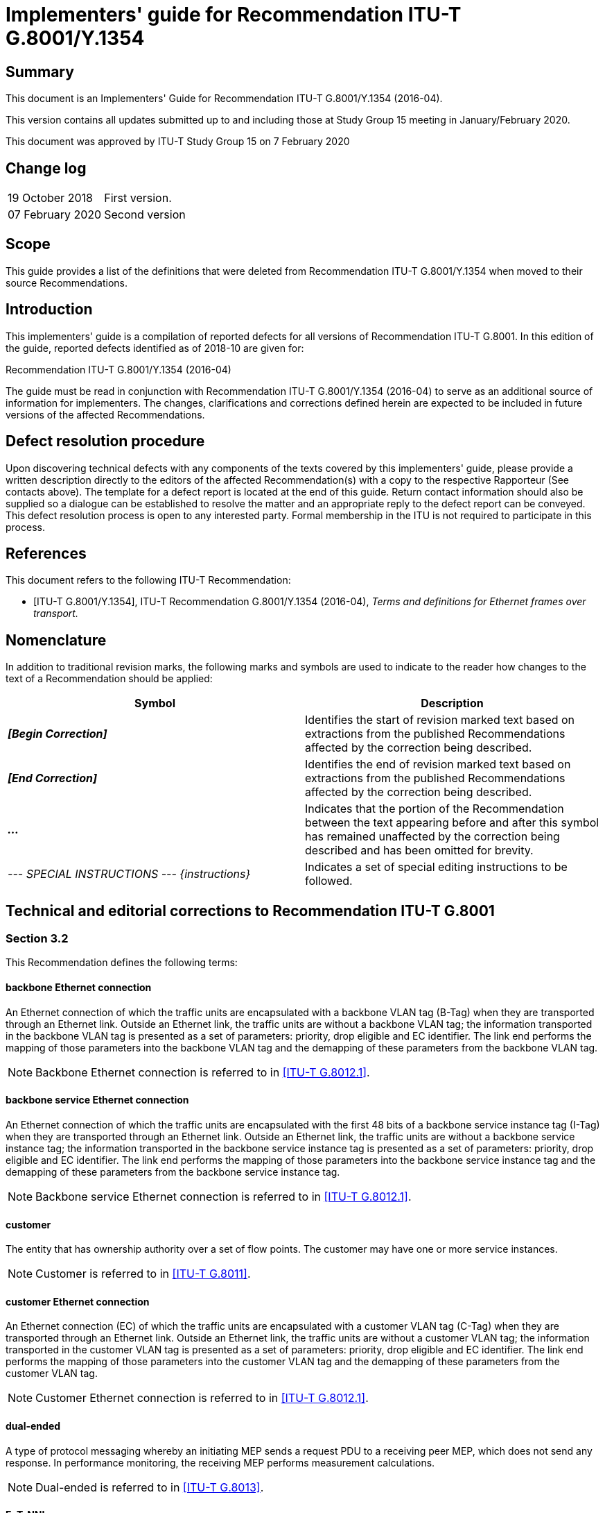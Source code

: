 = Implementers' guide for Recommendation ITU-T G.8001/Y.1354
:bureau: T
:docnumber: G.8001/Y.1354 Implementers' Guide
:series: G: Transmission Systems and Media, Digital Systems and Networks
:series1: Digital networks – General aspects
:published-date: 2020-02-07
:copyright-year: 2020
:status: in-force
:group: 15
:grouptype: study-group
:recommendationnumber: ITU-T G.8001/Y/1354
:keywords:
:imagesdir: images
:doctype: implementers-guide
:fullname: Jessy Rouyer
:affiliation: Nokia
:role: rapporteur
:phone: +1 469 661 2093
:fax:
:email: jessy.rouyer@nokia.com
:fullname_2: Yuji Tochio
:affiliation_2: Fujitsu
:role_2: editor
:phone_2: +81 44 280 9936
:fax_2:
:email_2: tochio@fujitsu.com
:mn-document-class: itu
:mn-output-extensions: xml,html,doc,pdf,rxl
:local-cache-only:

[abstract]
== Summary

This document is an Implementers' Guide for Recommendation ITU-T G.8001/Y.1354 (2016-04).

This version contains all updates submitted up to and including those at Study Group 15 meeting in January/February 2020.

This document was approved by ITU-T Study Group 15 on 7 February 2020

[preface]
== Change log

[%unnumbered]
|===
| 19 October 2018 | First version.
| 07 February 2020 | Second version
|===

== Scope

This guide provides a list of the definitions that were deleted from Recommendation ITU-T G.8001/Y.1354 when moved to their source Recommendations.

== Introduction

This implementers' guide is a compilation of reported defects for all versions of Recommendation ITU-T G.8001. In this edition of the guide, reported defects identified as of 2018-10 are given for:

Recommendation ITU-T G.8001/Y.1354 (2016-04)

The guide must be read in conjunction with Recommendation ITU-T G.8001/Y.1354 (2016-04) to serve as an additional source of information for implementers. The changes, clarifications and corrections defined herein are expected to be included in future versions of the affected Recommendations.

== Defect resolution procedure

Upon discovering technical defects with any components of the texts covered by this implementers' guide, please provide a written description directly to the editors of the affected Recommendation(s) with a copy to the respective Rapporteur (See contacts above). The template for a defect report is located at the end of this guide. Return contact information should also be supplied so a dialogue can be established to resolve the matter and an appropriate reply to the defect report can be conveyed. This defect resolution process is open to any interested party. Formal membership in the ITU is not required to participate in this process.

[bibliography]
== References

This document refers to the following ITU-T Recommendation:

* [[[itu-g8001,ITU-T G.8001/Y.1354]]], ITU-T Recommendation G.8001/Y.1354 (2016-04), _Terms and definitions for Ethernet frames over transport._

== Nomenclature

In addition to traditional revision marks, the following marks and symbols are used to indicate to the reader how changes to the text of a Recommendation should be applied:

[%unnumbered]
[cols="^,<"]
|===
h| Symbol ^h| Description
| *_[Begin Correction]_* | Identifies the start of revision marked text based on extractions from the published Recommendations affected by the correction being described.
| *_[End Correction]_* | Identifies the end of revision marked text based on extractions from the published Recommendations affected by the correction being described.
| *_..._* | Indicates that the portion of the Recommendation between the text appearing before and after this symbol has remained unaffected by the correction being described and has been omitted for brevity.
| _--- SPECIAL INSTRUCTIONS --- {instructions}_ | Indicates a set of special editing instructions to be followed.
|===

== Technical and editorial corrections to Recommendation ITU-T G.8001

[heading=terms and definitions]
=== Section 3.2

This Recommendation defines the following terms:

==== backbone Ethernet connection

An Ethernet connection of which the traffic units are encapsulated with a backbone VLAN tag (B-Tag) when they are transported through an Ethernet link. Outside an Ethernet link, the traffic units are without a backbone VLAN tag; the information transported in the backbone VLAN tag is presented as a set of parameters: priority, drop eligible and EC identifier. The link end performs the mapping of those parameters into the backbone VLAN tag and the demapping of these parameters from the backbone VLAN tag.

NOTE: Backbone Ethernet connection is referred to in <<g8012-1>>.

==== backbone service Ethernet connection

An Ethernet connection of which the traffic units are encapsulated with the first 48 bits of a backbone service instance tag (I-Tag) when they are transported through an Ethernet link. Outside an Ethernet link, the traffic units are without a backbone service instance tag; the information transported in the backbone service instance tag is presented as a set of parameters: priority, drop eligible and EC identifier. The link end performs the mapping of those parameters into the backbone service instance tag and the demapping of these parameters from the backbone service instance tag.

NOTE: Backbone service Ethernet connection is referred to in <<g8012-1>>.

==== [strike]#customer#

[strike]#The entity that has ownership authority over a set of flow points. The customer may have one or more service instances.#

NOTE: [strike]#Customer is referred to in <<g8011>>.#

==== customer Ethernet connection

An Ethernet connection (EC) of which the traffic units are encapsulated with a customer VLAN tag (C-Tag) when they are transported through an Ethernet link. Outside an Ethernet link, the traffic units are without a customer VLAN tag; the information transported in the customer VLAN tag is presented as a set of parameters: priority, drop eligible and EC identifier. The link end performs the mapping of those parameters into the customer VLAN tag and the demapping of these parameters from the customer VLAN tag.

NOTE: Customer Ethernet connection is referred to in <<g8012-1>>.

==== [strike]#dual-ended#

[strike]#A type of protocol messaging whereby an initiating MEP sends a request PDU to a receiving peer MEP, which does not send any response. In performance monitoring, the receiving MEP performs measurement calculations.#

NOTE: [strike]#Dual-ended is referred to in <<g8013>>.#

==== EoT-NNI

An NNI for the transfer of ETH_CI traffic units over a transport layer network.

NOTE: EoT-NNI is referred to in <<g8012>>.

==== [strike]#ERP instance#

[strike]#An entity that is responsible for the protection of a subset of the VLANs that transport traffic over the physical Ethernet ring. Each ERP instance is independent of other ERP instances that may be configured on the physical Ethernet ring.#

NOTE: [strike]#ERP instance is referred to in <<g8032>>.#

==== Ethernet management communication channel (ET.MCC)

A function providing a management communication channel between a pair of maintenance entity group (MEG) end points (MEP). The MCC can be used to perform remote management. The specific use of MCC is outside the scope of this Recommendation. An MEP can send a frame with ETH-MCC information to its peer MEP with a remote maintenance request, remote maintenance reply, notification, etc. Configuration information needs to be provisioned to the MEP to support MCC functions. See <<g8013>> for detailed information and the protocol data unit (PDU) structure of the MCC.

NOTE: ET.MCC is defined in <<g8051>> as EoT MCC.

==== ETH_CI group

A group of ETH_CI signals that is monitored as a single MEG. For this purpose, ETH OAM is added to one of the ETH_CI signals in the group.

NOTE: ETH_CI group is referred to in <<g8010>>.

==== ETH_CI traffic unit

The following set of signals defined in <<g8010>>: ETH_CI Data (D), ETH_CI priority (P), ETH_CI drop eligibility (DE), ETH_CI server signal fail (SSF) and optionally ETH_CI automatic protection switching (APS). The ETH_CI_D signal carries the traffic unit that consists of the following fields: destination address (DA), source address (SA) and MAC service data unit (M_SDU).

NOTE: ETH_CI traffic unit is defined in clause 6.3.1 of <<g8010>> and referred to in <<g8012>>.

==== Ethernet flow replication point (ETHF_PP)

Connection point between <Srv>/ETH adaptation source and sink. ETH_CI from source Ethernet flow point (ETH_FP) is replicated and delivered across ETHF_PP to sink Ethernet termination flow point (ETH_TFP).

NOTE: ETHF_PP is referred to in <<g8021>>.

==== Ethernet replicated information (ETH_PI)

Replicated ETH_CI delivered across ETHTF_PP or ETHF_PP.

NOTE: ETH_PI is referred to in <<g8021>>.

==== [strike]#Ethernet ring#

[strike]#A collection of Ethernet ring nodes forming a closed physical loop whereby each Ethernet ring node is connected to two adjacent Ethernet ring nodes via a duplex communications facility.#

NOTE: [strike]#Ethernet ring is referred to in <<g8032>>.#

==== [strike]#Ethernet ring node#

[strike]#A network element that implements at least the following functionality.#

. [strike]#One Ethernet connection function (ETH_C) with a dedicated Ethernet flow forwarding function (ETH_FF) for forwarding ring automatic protection switching (R-APS) control traffic.#
. [strike]#Two ring ports, including ETHDi/ETH adaptation function at the ring maintenance entity group level (MEL).#
. [strike]#Ethernet ring protection (ERP) control process controlling the blocking and unblocking of traffic over the ring ports.#

NOTE: [strike]#Ethernet ring node is referred to in <<g8032>>.#

==== [strike]#Ethernet service#

[strike]#An Ethernet service supports an Ethernet flow (as specified in <<g8010>>). It is determined by the topology of the Ethernet network and a corresponding set of attributes associated with the Ethernet connection (EC), the UNI ports and NNI ports.#

NOTE: [strike]#Ethernet service is referred to in <<g8011>>.#

==== Ethernet termination flow replication point (ETHTF_PP)

Connection point between <Srv>/ETH adaptation source and sink. ETH_CI from source Ethernet termination flow point (ETH_TFP) is replicated and delivered across ETHTF_PP to sink filter process.

NOTE: ETHTF_PP is referred to in <<g8021>>.

==== [strike]#Ethernet virtual connection (EVC)#

NOTE: [strike]#EVC is defined in <<mef10-3>>.#

==== ETH path

The highest ETH MEG level in a set of eight MEG levels.

NOTE: ETH path is referred to in <<g8010>>.

==== ETH section

The lowest ETH MEG level in a set of eight MEG levels.

NOTE: ETH section is referred to in <<g8010>>.

==== ETH tandem connection

An intermediate ETH MEG level in a set of eight MEG levels.

NOTE: ETH tandem connection is referred to in <<g8010>>.

==== ET management network (ET.MN)

A subset of a TMN that is responsible for managing those parts of a network element that contain ET layer network entities. An ET.MN may be subdivided into a set of ET management subnetworks.

NOTE: ET.MN is referred to in <<g8051>>.

==== ET management subnetwork (ET.MSN)

Subnetwork consisting of a set of separate embedded communication channels (ECCs) and associated intra-site data communication links which are interconnected to form a data communication network (DCN) within any given ET topology. For ET, the physical channel supporting the ECC is the Ethernet management communication channel (MCC) as defined in <<g8013>>. An ET.MSN represents an ET specific local communications network (LCN) portion of a network operator's overall data communication network or TMN.

NOTE: ET.MSN is referred to in <<g8051>>.

==== ET network element (ET.NE)

Element containing entities from one or more ET layer networks. An ET.NE may therefore be a stand-alone physical entity or a subset of a network element. It supports at least network element functions (NEFs) and may also support an operations system function (OSF). It contains managed objects (MOs), a message communication function (MCF) and a management application function (MAF). The functions of an ET.NE may be contained within an NE that also supports other layer networks. These layer network entities are considered to be managed separately from ET entities. As such, they are not part of the ET.MN or ET.MSN.

NOTE: ET.NE is referred to in <<g8051>>.

==== Ety-NNI

An NNI for the transfer of ETH_CI traffic units over a physical Ethernet interface.

NOTE: Ety-NNI is referred to in <<g8012>>.

==== Ety-UNI

A UNI for the transfer of ETH_CI traffic units over a physical Ethernet interface.

NOTE: Ety-UNI is referred to in <<g8012>>.

==== [strike]#external NNI (ENNI)#

NOTE: [strike]#ENNI is defined by <<mef26-1>>.#

==== [strike]#far-end#

[strike]#In single-ended or dual-ended messaging, the direction and information relating to a one-way measurement from an initiating MEP) to a receiving or responding peer MEP.#

NOTE: [strike]#Far-end is referred to in <<g8013>>.#

==== [strike]#initiating MEP#

[strike]#An initiating MEP initiates measurements by sending request PDUs, and in the case of single-ended messaging, receiving response PDUs.#

NOTE: [strike]#Initiating MEP is referred to in <<g8013>>.#

==== [strike]#interconnection node#

[strike]#An Ethernet ring node that is common to two or more Ethernet rings or to a sub-ring and an interconnected network. At each interconnection node, there may be one or more Ethernet rings that can be accessed through a single ring port and not more than one Ethernet ring that is accessed by two ring ports. The former set of Ethernet rings is comprised of sub-rings, whereas the latter Ethernet ring is considered a major ring, relative to this interconnection node. If the interconnection node is used to connect a (set of) sub-ring(s) to another network, then there is no Ethernet ring accessed by two ring ports.#

NOTE: [strike]#Interconnection node is referred to in <<g8032>>.#

==== [strike]#in-profile#

[strike]#For frames that belong to the same instance of an Ethernet service and priority, in-profile frames are defined as frames for which priority corresponds to a common value <X> and the network has determined that drop-eligibility corresponds to <false>. Procedures to determine drop-eligibility for a frame and procedures to convey priority and drop-eligibility on a frame are network and service specific.#

NOTE: [strike]#In-profile is referred to in <<g8013>>.#

==== [strike]#in-service OAM#

[strike]#OAM actions that are carried out while the data traffic is not interrupted, with an expectation that data traffic remains transparent to OAM actions.#

NOTE: [strike]#In-service OAM is referred to in <<g8013>>.#

==== leaf group

A group representing two or more leaf ports within an RMP EC which can transmit to and receive from other leafs in the leaf group. Leaf ports within a leaf group cannot transmit to or receive from leafs outside the group.

NOTE: Leaf group is referred to in <<g8012-1>>.

==== link Ethernet connection

An Ethernet connection of which the traffic units are either not encapsulated or encapsulated with a priority tag.

NOTE: Link Ethernet connection is referred to in <<g8012-1>>.

==== maintenance entity

The entity between two of the flow/connection points in a maintenance entity group.

NOTE: Maintenance entity is referred to in <<g8010>>.

==== maintenance entity group (MEG)

A group defined, for the purpose of fragment or connection monitoring, between a set of flow or connection points within a fragment/connection. This set of flow or connection points may be located at the boundary of one administrative domain or a protection domain, or at the boundaries of two adjacent administrative domains. The maintenance entity group consists of one or more maintenance entities.

NOTE: MEG is referred to in <<g8010>>.

==== maintenance entity group end point compound sink function

A compound transport processing function that accepts the characteristic information of the layer network at its input, extracts and processes the OAM information related to the monitoring of the maintenance entity group, filters the OAM information from within to the maintenance entity group, adapts the information and presents it as the characteristic information of the layer or a client layer at its output, potentially as a (client) layer maintenance signal (e.g., AIS).

NOTE: MEP compound sink function is referred to in <<g8010>>.

==== maintenance entity group end point compound source function

A compound transport processing function that accepts the characteristic information of the layer or a client layer network at its input, adapts that information, filters it for OAM information interfering with its own OAM information, adds OAM information to allow the maintenance entity group to be monitored and presents the resulting information at its output.

NOTE: MEP compound source function is referred to in <<g8010>>.

==== maintenance entity group intermediate point compound function

A compound transport processing function that accepts the characteristic information of the layer network at its input, reacts to OAM information related to on-demand monitoring of a maintenance entity group and presents the characteristic information without the OAM to which it reacted at its output.

NOTE: MIP compound function is referred to in <<g8010>>.

==== [strike]#major ring#

[strike]#An Ethernet ring that is connected on two ports to an interconnection node.#

NOTE: [strike]#Major ring is referred to in <<g8032>>.#

==== [strike]#MEG end point (MEP)#

[strike]#A point marking the end of an ETH MEG that is capable of initiating and terminating OAM frames for fault management and performance monitoring. A MEP does not add a new forwarding identifier to the transit ETH flows. A MEP does not terminate the transit ETH flows, though it can observe these flows (e.g., count frames).#

NOTE: [strike]#MEP is referred to in <<g8013>>.#

==== [strike]#MEG intermediate point (MIP)#

[strike]#An intermediate point in a MEG that is capable of reacting to some OAM frames. A MIP does not initiate OAM frames. A MIP takes no action on the transit ETH flows.#

NOTE: [strike]#MIP is referred to in <<g8013>>.#

==== [strike]#near-end#

[strike]#In single-ended messaging, the direction and information relating to a one-way measurement from a responding peer MEP to an initiating MEP.#

NOTE: [strike]#Near-end is referred to in <<g8013>>.#

==== network termination

The network element in the transport network that is connected to the customer edge equipment.

NOTE: Network termination is referred to in <<g8012>>.

==== network-to-network interface (NNI)

An interface that is used for the interconnection of network elements within a transport network.

NOTE: NNI is referred to in <<g8012>>.

==== [strike]#on-demand measurement#

[strike]#A measurement (e.g., performance monitoring such as delay measurement, loss measurement) that is running at a specific request. An on-demand measurement has a defined start and end time or date.#

NOTE: [strike]#On-demand measurement is referred to in <<g8052>>.#

==== on-demand monitoring

A method to infer a specific status or performance characteristic of a maintenance entity or a set of maintenance entities within a maintenance entity group at a specific time with the purpose of obtaining a snapshot of the performance or to diagnose an identified fault condition or performance degradation.

NOTE: On-demand monitoring is referred to in <<g8010>>.

==== [strike]#on-demand OAM#

[strike]#OAM actions that are initiated via manual intervention for a limited time to carry out diagnostics. On-demand OAM can result in singular or periodic OAM actions during the diagnostics time interval.#

NOTE: [strike]#On-demand OAM is referred to in <<g8013>>.#

==== [strike]#one-way#

[strike]#A measurement of the performance of frames that is achieved in one direction from an initiating MEP to a peer MEP, or vice versa; i.e., a unidirectional measurement.#

NOTE: [strike]#One-way is referred to in <<g8013>>.#

==== [strike]#out-of-service OAM#

[strike]#OAM actions that are carried out while the data traffic is interrupted.#

NOTE: [strike]#Out-of-service OAM is referred to in <<g8013>>.#

==== [strike]#operator virtual connection (OVC)#

NOTE: [strike]#OVC is defined by <<mef26-1>>.#

==== [strike]#peer MEP#

[strike]#In a given MEP, all of the other MEPs in the same MEG.#

NOTE: [strike]#Peer MEP is referred to in <<g8013>>.#

==== [strike]#proactive measurement#

[strike]#A measurement (e.g., performance monitoring such as delay measurement, loss measurement.) that is running continuously after it has been established. Proactive measurements can only be temporarily disabled.#

[strike]#NOTE: Proactive measurement is referred to in <<g8052>>.#

==== proactive monitoring

A method to continuously infer the status and performance of a maintenance entity group with the purpose of detecting disturbances, faults and degradations immediately after their occurrence in order to verify the service level agreement or initiate recovery actions to restore the service to the guaranteed level.

NOTE: Proactive monitoring is referred to in <<g8010>>.

==== [strike]#proactive OAM#

[strike]#OAM actions that are carried out continuously to permit proactive reporting of fault or performance results.#

NOTE: [strike]#Proactive OAM is referred to in <<g8013>>.#

==== [strike]#R-APS virtual channel#

[strike]#The R-APS channel connection between two interconnection nodes of a sub-ring in (an)other Ethernet ring(s) or network(s). Its connection characteristics (e.g., path, performance) are influenced by the characteristics of the network (e.g., Ethernet ring) providing connectivity between the interconnection nodes.#

NOTE: [strike]#R-APS virtual channel is referred to in <<g8032>>.#

==== [strike]#responding MEP#

[strike]#In single-ended messaging, an MEP that receives request PDUs from an initiating MEP and transmits corresponding response PDUs.#

NOTE: [strike]#Responding MEP is referred to in <<g8013>>.#

==== [strike]#receiving MEP#

[strike]#In dual-ended messaging, an MEP that receives request PDUs from an initiating MEP, and does not respond to them.#

NOTE: [strike]#Receiving MEP is referred to in <<g8013>>.#

==== [strike]#ring MEL#

[strike]#The maintenance entity group (MEG) level providing a communication channel for ring automatic protection switching (R-APS) information.#

NOTE: [strike]#Ring MEL is referred to in <<g8032>>.#

==== [strike]#ring protection link (RPL)#

[strike]#The ring link that under normal conditions, i.e., without any failure or request, is blocked (at one or both ends) to traffic channels, to prevent the formation of loops.#

NOTE: [strike]#Ring protection link is referred to in <<g8032>>.#

==== [strike]#RPL neighbour node#

[strike]#When configured, an Ethernet ring node adjacent to the RPL that is responsible for blocking its end of the RPL under normal conditions (i.e., the ring is established and no requests are present in the ring) in addition to the block by the RPL owner node. However, it is not responsible for activating the reversion behaviour.#

NOTE: [strike]#RPL neighbour node is referred to in <<g8032>>.#

==== [strike]#RPL owner node#

[strike]#An Ethernet ring node adjacent to the RPL that is responsible for blocking its end of the RPL under normal conditions (i.e., the ring is established and no requests are present in the ring). Furthermore, it is responsible for activating reversion behaviour from protected or manual switch/forced switch (MS/FS) conditions.#

NOTE: [strike]#RPL owner node is referred to in <<g8032>>.#

==== [strike]#server MEP#

[strike]#A server MEP represents the compound function of the server layer termination function and server/ETH adaptation function, which is used to notify the ETH layer MEPs of conditions of the server layer that may be relevant to these ETH MEPs (e.g., failure or degradation detection by the server layer termination function or server/ETH adaptation function), where the server layer termination function is expected to run OAM mechanisms specific to that server layer.#

NOTE: [strike]#Server MEP is referred to in <<g8013>>.#

==== service Ethernet connection

An Ethernet connection of which the traffic units are encapsulated with a service VLAN tag (S-Tag) when they are transported through an Ethernet link. Outside an Ethernet link footnote:[The term "Ethernet link" refers to the ETH link topological component specified in <<g8010>>.] the traffic units are without service VLAN tag; the information transported in the service VLAN tag is presented as a set of parameters: priority, drop eligible and EC identifier. The link end performs the mapping of those parameters into the service VLAN tag and the demapping of these parameters from the service VLAN tag.

NOTE: Service Ethernet connection is referred to in <<g8012-1>>.

==== [strike]#service frame#

NOTE: [strike]#Service frame is defined in <<mef10-3>>.#

==== [strike]#single-ended#

[strike]#A type of protocol messaging whereby an initiating MEP sends a request PDU to a responding peer MEP, and the peer MEP responds by sending a response PDU that contains the original request data plus any additional data added by the responder. In performance monitoring, the initiating MEP performs measurement calculations.#

NOTE: [strike]#Single-ended is referred to in <<g8013>>.#

==== [strike]#sub-ring#

[strike]#An Ethernet ring that is connected to (an)other Ethernet ring(s) or network(s) through the use of a pair of interconnection nodes. On their own, the sub-ring links do not form a closed loop. A closed connection of traffic may be formed by the sub-ring links and one or more links, which are controlled by (an)other Ethernet ring(s) or network(s), between interconnection nodes.#

NOTE: [strike]#Sub-ring is referred to in <<g8032>>.#

==== [strike]#sub-ring link#

[strike]#A span (e.g., link/port) connecting adjacent sub-ring nodes that are under the control of the Ethernet ring protection control process (ERP control process) of the sub-ring.#

NOTE: [strike]#Sub-ring link is referred to in <<g8032>>.#

==== [strike]#two-way#

[strike]#A measurement of the performance of frames that is achieved from an initiating MEP to responding peer MEP, and back to the initiating MEP; i.e., a bidirectional or round-trip measurement.#

NOTE: [strike]#Two-way is referred to in <<g8013>>.#

==== traffic-conditioning function

A transport processing function that accepts the characteristic information of the layer network at its input, classifies the traffic units according to configured rules, meters each traffic unit within its class to determine its eligibility, polices non-conformant traffic units and presents the remaining traffic units at its output as characteristic information of the layer network.

NOTE: Traffic-conditioning function is referred to in <<g8010>>.

==== traffic-shaping function

A transport processing function that accepts the characteristic information of the layer network at its input, classifies the traffic units according to configured rules, meters each traffic unit within its class to determine its eligibility, controls non-conformant traffic units by buffering and scheduling them alternately with conformant traffic units for presentation at its output as characteristic information of the layer network.

NOTE: Traffic-shaping function is referred to in <<g8021>>.

==== [strike]#user network interface (UNI)#

NOTE: [strike]#User network interface is referred to in <<mef10-3>>.#

==== user-to-network interface (UNI)

An interface that is used for the interconnection of customer equipment with a network element of the transport network.

NOTE: User-to-network interface is referred to in <<g8012>>.

==== [strike]#wait to block timer#

[strike]#A timer that is employed by the RPL owner to delay reversion after a forced switch or manual switch has been cleared.#

NOTE: [strike]#Wait to block timer is referred to in <<g8032>>.#

=== Appendix I

[[tableI-1]]
[cols="^,^"]
.Source Recommendations
|===
h| ITU-T Recommendation h| Latest version
| ITU-T G.8010/Y.1306 | 02/2004 with Amd. 1 (2006), Err. 1 (2007), Err. 2 (2007) and Amd. 2 (2010).
| [strike]#ITU-T G.8011/Y.1307# | [strike]#01/2015#
| ITU-T G.8012/Y.1308 | 08/2004 with Amd.1 (2006)
| ITU-T G.8012.1/Y.1308.1 | 12/2012
| [strike]#ITU-T G.8013/Y.1731# | [strike]#08/2015#
| ITU-T G.8021/Y.1341 | 04/2015 with Cor. 1 (2015)
| [strike]#ITU-T G.8032/Y.1344# | [strike]#08/2015 with G-Sup.52 (2012)#
| ITU-T G.8051/Y.1345 | 08/2015
| [strike]#ITU-T G.8052/Y.1346# | [strike]#08/2013#
|===

[bibliography]
=== Bibliography

* [[[g800,ITU-T G.800]]], Recommendation ITU-T G.800 (2012), Unified functional architecture of transport networks.

* [[[g805,ITU-T G.805]]], Recommendation ITU-T G.805 (2000), Generic functional architecture of transport networks.

* [[[g808-1,ITU-T G.808.1]]], Recommendation ITU-T G.808.1 (2014), Generic protection switching – Linear trail and subnetwork protection.

* [[[g809,ITU-T G.809]]], Recommendation ITU-T G.809 (2003), Functional architecture of connectionless layer networks.

* [[[g870,ITU-T G.870]]], Recommendation ITU-T G.870/Y.1352 (2012), Terms and definitions for optical transport networks.

* [[[g7710,ITU-T G.7710]]], Recommendation ITU-T G.7710/Y.1701 (2012), Common equipment management function requirements.

* [[[g7712,ITU-T G.7712]]], Recommendation ITU-T G.7712/Y.1703 (2010), Architecture and specification of data communication network.

* [[[g8010,ITU-T G.8010]]], Recommendation ITU-T G.8010/Y.1306 (2004), Architecture of Ethernet layer networks.

* [[[g8011,ITU-T G.8011]]], [strike]#Recommendation ITU-T G.8011/Y.1307 (2015), Ethernet service characteristics.#

* [[[g8012,ITU-T G.8012]]], Recommendation ITU-T G.8012/Y.1308 (2004), Ethernet UNI and Ethernet NNI.

* [[[g8012-1,ITU-T G.8012.1]]], Recommendation ITU-T G.8012.1/Y.1308.1 (2012), Interfaces for the Ethernet transport network.

* [[[g8013,ITU-T G.8013]]], [strike]#Recommendation ITU-T G.8013/Y.1731 (2015), Operations, administration and maintenance (OAM) functions and mechanisms for Ethernet-based networks.#

* [[[g8021,ITU-T G.8021]]], Recommendation ITU-T G.8021/Y.1341 (2015), Characteristics of Ethernet transport network equipment functional blocks.

* [[[g8031,ITU-T G.8031]]], [strike]#Recommendation ITU-T G.8031/Y.1342 (2015), Ethernet linear protection switching.#

* [[[g8032,ITU-T G.8032]]], [strike]#Recommendation ITU-T G.8032/Y.1344 (2015), Ethernet ring protection switching.#

* [[[g8051,ITU-T G.8051]]], Recommendation ITU-T G.8051/Y.1345 (2015). Management aspects of the Ethernet transport (ET) capable network element.

* [[[g8052,ITU-T G.8052]]], [strike]#Recommendation ITU-T G.8052/Y.1346 (2013), Protocol-neutral management information model for the Ethernet transport capable network element.#

* [[[sup52,ITU-T G.Sup52]]], ITU-T G-series Recommendations – Supplement 52 (2012), _Ethernet ring protection switching._

* [[[m3010,ITU-T M.3010]]], Recommendation ITU-T M.3010 (2000), Principles for a telecommunications management network; Amendment 2 (2005).

* [[[m3013,ITU-T M.3013]]], Recommendation ITU-T M.3013 (2000), Considerations for a telecommunications management network.

* [[[m3100,ITU-T M.3100]]], Recommendation ITU-T M.3100 (2005), Generic network information model.

* [[[x700,ITU-T X.700]]], Recommendation ITU-T X.700 (1992), Management framework for Open Systems Interconnection (OSI) for CCITT applications.

* [[[x701,ITU-T X.701]]], Recommendation ITU-T X.701 (1997) | ISO/IEC 10040:1998, Information technology – Open Systems Interconnection – Systems management overview.

* [[[mef10-3,MEF 10.3]]], [strike]#MEF (2013), _Ethernet Services Attributes Phase 3._#

* [[[mef12-1,MEF 12.1]]], [strike]#MEF (2010), _Carrier Ethernet Network Architecture Framework Part 2: Ethernet Services Layer – Basic Elements._#

* [[[mef26-1,MEF 26.1]]], [strike]#MEF (2012), _External Network Network Interface (ENNI) – Phase 2._#

[appendix,obligation=normative]
== Recommendation ITU-T G.8001/Y.1354 Defect Report Form

[%unnumbered]
|===
| DATE: |
a| CONTACT INFORMATION +
NAME: +
COMPANY: +
ADDRESS: +
TEL: +
FAX: +
E-MAIL: |
| AFFECTED RECOMMENDATIONS: |
| DESCRIPTION OF PROBLEM: |
| SUGGESTIONS FOR RESOLUTION: |
|===

NOTE: Attach additional pages if more space is required than is provided above.
